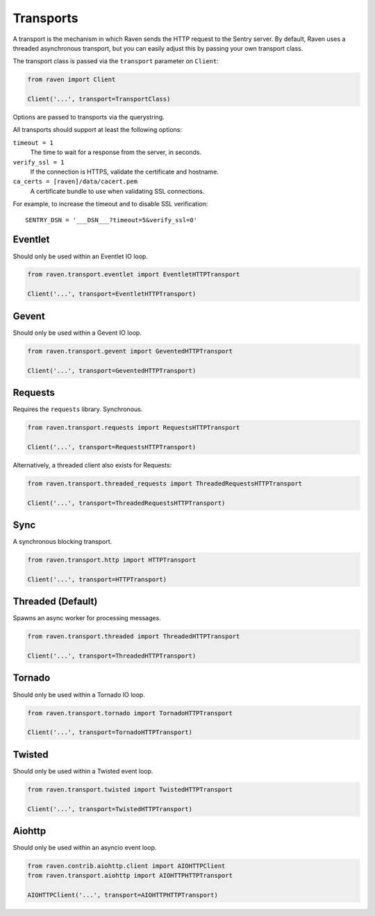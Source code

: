 Transports
==========

A transport is the mechanism in which Raven sends the HTTP request to the
Sentry server. By default, Raven uses a threaded asynchronous transport,
but you can easily adjust this by passing your own transport class.


The transport class is passed via the ``transport`` parameter on ``Client``:

.. code-block:: python

    from raven import Client

    Client('...', transport=TransportClass)

Options are passed to transports via the querystring.

All transports should support at least the following options:

``timeout = 1``
  The time to wait for a response from the server, in seconds.

``verify_ssl = 1``
  If the connection is HTTPS, validate the certificate and hostname.

``ca_certs = [raven]/data/cacert.pem``
  A certificate bundle to use when validating SSL connections.

For example, to increase the timeout and to disable SSL verification::

	SENTRY_DSN = '___DSN___?timeout=5&verify_ssl=0'


Eventlet
--------

Should only be used within an Eventlet IO loop.

.. code-block:: python

    from raven.transport.eventlet import EventletHTTPTransport

    Client('...', transport=EventletHTTPTransport)


Gevent
------

Should only be used within a Gevent IO loop.

.. code-block:: python

    from raven.transport.gevent import GeventedHTTPTransport

    Client('...', transport=GeventedHTTPTransport)


Requests
--------

Requires the ``requests`` library. Synchronous.

.. code-block:: python

    from raven.transport.requests import RequestsHTTPTransport

    Client('...', transport=RequestsHTTPTransport)

Alternatively, a threaded client also exists for Requests:

.. code-block:: python

    from raven.transport.threaded_requests import ThreadedRequestsHTTPTransport

    Client('...', transport=ThreadedRequestsHTTPTransport)


Sync
----

A synchronous blocking transport.

.. code-block:: python

    from raven.transport.http import HTTPTransport

    Client('...', transport=HTTPTransport)


Threaded (Default)
------------------

Spawns an async worker for processing messages.

.. code-block:: python

    from raven.transport.threaded import ThreadedHTTPTransport

    Client('...', transport=ThreadedHTTPTransport)


Tornado
-------

Should only be used within a Tornado IO loop.

.. code-block:: python

    from raven.transport.tornado import TornadoHTTPTransport

    Client('...', transport=TornadoHTTPTransport)


Twisted
-------

Should only be used within a Twisted event loop.

.. code-block:: python

    from raven.transport.twisted import TwistedHTTPTransport

    Client('...', transport=TwistedHTTPTransport)

Aiohttp
-------

Should only be used within an asyncio event loop.

.. code-block:: python

   from raven.contrib.aiohttp.client import AIOHTTPClient
   from raven.transport.aiohttp import AIOHTTPHTTPTransport

   AIOHTTPClient('...', transport=AIOHTTPHTTPTransport)
